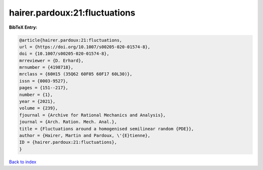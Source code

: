 hairer.pardoux:21:fluctuations
==============================

.. :cite:t:`hairer.pardoux:21:fluctuations`

.. bibliography:: ../../All.bib

**BibTeX Entry:**

.. code-block:: bibtex

   @article{hairer.pardoux:21:fluctuations,
   url = {https://doi.org/10.1007/s00205-020-01574-8},
   doi = {10.1007/s00205-020-01574-8},
   mrreviewer = {D. Erhard},
   mrnumber = {4198718},
   mrclass = {60H15 (35Q62 60F05 60F17 60L30)},
   issn = {0003-9527},
   pages = {151--217},
   number = {1},
   year = {2021},
   volume = {239},
   fjournal = {Archive for Rational Mechanics and Analysis},
   journal = {Arch. Ration. Mech. Anal.},
   title = {Fluctuations around a homogenised semilinear random {PDE}},
   author = {Hairer, Martin and Pardoux, \'{E}tienne},
   ID = {hairer.pardoux:21:fluctuations},
   }

`Back to index <../index>`_
